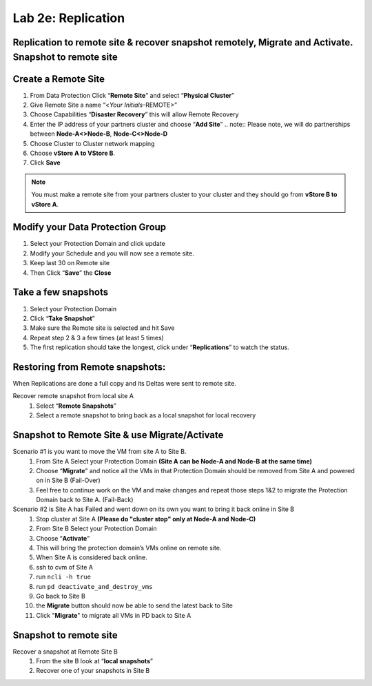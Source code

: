 .. _2e_replication:


Lab 2e: Replication 
*******************

Replication to remote site & recover snapshot remotely, Migrate and Activate. Snapshot to remote site
-----------------------------------------------------------------------------------------------------

Create a Remote Site
--------------------

#. From Data Protection Click “**Remote Site**” and select “**Physical Cluster**”
#. Give Remote Site a name “<*Your Initials*-REMOTE>”
#. Choose Capabilities “**Disaster Recovery**” this will allow Remote Recovery
#. Enter the IP address of your partners cluster and choose “**Add Site**”
   .. note:: Please note, we will do partnerships between **Node-A<>Node-B**, **Node-C<>Node-D**

#. Choose Cluster to Cluster network mapping
#. Choose **vStore A to VStore B**.
#. Click **Save**

.. note::
  You must make a remote site from your partners cluster to your cluster and they should go from **vStore B to vStore A**.

Modify your Data Protection Group
---------------------------------

#. Select your Protection Domain and click update
#. Modify your Schedule and you will now see a remote site.
#. Keep last 30 on Remote site
#. Then Click “**Save**” the **Close**

Take a few snapshots
--------------------

#. Select your Protection Domain
#. Click “**Take Snapshot**”
#. Make sure the Remote site is selected and hit Save
#. Repeat step 2 & 3 a few times (at least 5 times)
#. The first replication should take the longest, click under “**Replications**” to watch the status.

Restoring from Remote snapshots:
--------------------------------

When Replications are done a full copy and its Deltas were sent to remote site.

Recover remote snapshot from local site A
  #. Select “**Remote Snapshots**”
  #. Select a remote snapshot to bring back as a local snapshot for local recovery

Snapshot to Remote Site & use Migrate/Activate
----------------------------------------------

Scenario #1 is you want to move the VM from site A to Site B.
  #. From Site A Select your Protection Domain **(Site A can be Node-A and Node-B at the same time)**
  #. Choose “**Migrate**” and notice all the VMs in that Protection Domain should be removed from Site A and powered on in Site B (Fail-Over)
  #. Feel free to continue work on the VM and make changes and repeat those steps 1&2 to migrate the Protection Domain back to Site A. (Fail-Back)

Scenario #2 is Site A has Failed and went down on its own you want to bring it back online in Site B
  #. Stop cluster at Site A **(Please do "cluster stop" only at Node-A and Node-C)**
  #. From Site B Select your Protection Domain
  #. Choose “**Activate**”
  #. This will bring the protection domain’s VMs online on remote site.
  #. When Site A is considered back online.
  #. ssh to cvm of Site A
  #. run ``ncli -h true``
  #. run ``pd deactivate_and_destroy_vms``
  #. Go back to Site B
  #. the **Migrate** button should now be able to send the latest back to Site
  #. Click "**Migrate**" to migrate all VMs in PD back to Site A


Snapshot to remote site
-----------------------

Recover a snapshot at Remote Site B
  #. From the site B look at “**local snapshots**”
  #. Recover one of your snapshots in Site B

